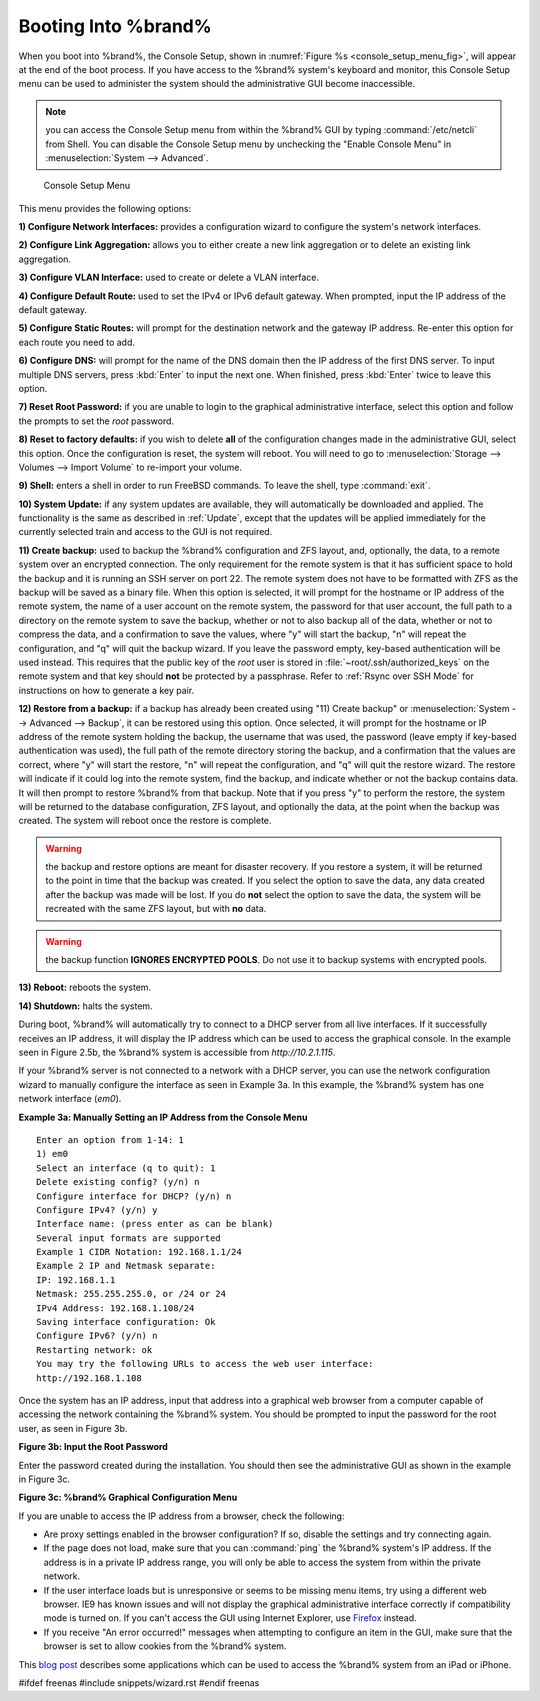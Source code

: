.. _Booting Into %brand%:

Booting Into %brand%
----------------------

When you boot into %brand%, the Console Setup, shown in
:numref:`Figure %s <console_setup_menu_fig>`,
will appear at the end of the boot process. If you have access to the
%brand% system's keyboard and monitor, this Console Setup menu can be
used to administer the system should the administrative GUI become
inaccessible.

.. note:: you can access the Console Setup menu from within the
          %brand% GUI by typing :command:`/etc/netcli` from Shell.
          You can disable the Console Setup menu by unchecking the
          "Enable Console Menu" in
          :menuselection:`System --> Advanced`.

.. _console_setup_menu_fig:

.. figure:: images/console1a.png

   Console Setup Menu


This menu provides the following options:

**1) Configure Network Interfaces:** provides a configuration wizard
to configure the system's network interfaces.

**2) Configure Link Aggregation:** allows you to either create a new
link aggregation or to delete an existing link aggregation.

**3) Configure VLAN Interface:** used to create or delete a VLAN
interface.

**4) Configure Default Route:** used to set the IPv4 or IPv6 default
gateway. When prompted, input the IP address of the default gateway.

**5) Configure Static Routes:** will prompt for the destination
network and the gateway IP address. Re-enter this option for each
route you need to add.

**6) Configure DNS:** will prompt for the name of the DNS domain then
the IP address of the first DNS server. To input multiple DNS servers,
press :kbd:`Enter` to input the next one. When finished, press
:kbd:`Enter` twice to leave this option.

**7) Reset Root Password:** if you are unable to login to the
graphical administrative interface, select this option and follow the
prompts to set the *root* password.

**8) Reset to factory defaults:** if you wish to delete **all** of the
configuration changes made in the administrative GUI, select this
option. Once the configuration is reset, the system will reboot. You
will need to go to
:menuselection:`Storage --> Volumes --> Import Volume` to re-import
your volume.

**9) Shell:** enters a shell in order to run FreeBSD commands. To
leave the shell, type :command:`exit`.

**10) System Update:** if any system updates are available, they will
automatically be downloaded and applied. The functionality is the same
as described in :ref:`Update`, except that the updates will be applied
immediately for the currently selected train and access to the GUI is
not required.

**11) Create backup:** used to backup the %brand% configuration and
ZFS layout, and, optionally, the data, to a remote system over an
encrypted connection. The only requirement for the remote system is
that it has sufficient space to hold the backup and it is running an
SSH server on port 22. The remote system does not have to be formatted
with ZFS as the backup will be saved as a binary file. When this
option is selected, it will prompt for the hostname or IP address of
the remote system, the name of a user account on the remote system,
the password for that user account, the full path to a directory on
the remote system to save the backup, whether or not to also backup
all of the data, whether or not to compress the data, and a
confirmation to save the values, where "y" will start the backup, "n"
will repeat the configuration, and "q" will quit the backup wizard. If
you leave the password empty, key-based authentication will be used
instead. This requires that the public key of the *root* user is
stored in :file:`~root/.ssh/authorized_keys` on the remote system and
that key should **not** be protected by a passphrase. Refer to
:ref:`Rsync over SSH Mode` for instructions on how to generate a key
pair.

**12) Restore from a backup:** if a backup has already been created
using "11) Create backup" or
:menuselection:`System --> Advanced --> Backup`, it can be restored
using this option. Once selected, it will prompt for the hostname or
IP address of the remote system holding the backup, the username that
was used, the password (leave empty if key-based authentication was
used), the full path of the remote directory storing the backup, and a
confirmation that the values are correct, where "y" will start the
restore, "n" will repeat the configuration, and "q" will quit the
restore wizard. The restore will indicate if it could log into the
remote system, find the backup, and indicate whether or not the backup
contains data. It will then prompt to restore %brand% from that
backup. Note that if you press "y" to perform the restore, the system
will be returned to the database configuration, ZFS layout, and
optionally the data, at the point when the backup was created. The
system will reboot once the restore is complete.

.. warning:: the backup and restore options are meant for disaster
             recovery. If you restore a system, it will be returned to
             the point in time that the backup was created. If you
             select the option to save the data, any data created
             after the backup was made will be lost. If you do **not**
             select the option to save the data, the system will be
             recreated with the same ZFS layout, but with **no** data.

.. warning:: the backup function **IGNORES ENCRYPTED POOLS**. Do not
             use it to backup systems with encrypted pools.

**13) Reboot:** reboots the system.

**14) Shutdown:** halts the system.

During boot, %brand% will automatically try to connect to a DHCP
server from all live interfaces. If it successfully receives an IP
address, it will display the IP address which can be used to access
the graphical console. In the example seen in Figure 2.5b, the
%brand% system is accessible from *http://10.2.1.115*.

If your %brand% server is not connected to a network with a DHCP
server, you can use the network configuration wizard to manually
configure the interface as seen in Example 3a. In this example, the
%brand% system has one network interface (*em0*).

**Example 3a: Manually Setting an IP Address from the Console Menu**
::

 Enter an option from 1-14: 1
 1) em0
 Select an interface (q to quit): 1
 Delete existing config? (y/n) n
 Configure interface for DHCP? (y/n) n
 Configure IPv4? (y/n) y
 Interface name: (press enter as can be blank)
 Several input formats are supported
 Example 1 CIDR Notation: 192.168.1.1/24
 Example 2 IP and Netmask separate:
 IP: 192.168.1.1
 Netmask: 255.255.255.0, or /24 or 24
 IPv4 Address: 192.168.1.108/24
 Saving interface configuration: Ok
 Configure IPv6? (y/n) n
 Restarting network: ok
 You may try the following URLs to access the web user interface:
 http://192.168.1.108

Once the system has an IP address, input that address into a graphical
web browser from a computer capable of accessing the network
containing the %brand% system. You should be prompted to input the
password for the root user, as seen in Figure 3b.

**Figure 3b: Input the Root Password**

.. image:: images/login1.png

Enter the password created during the installation. You should then
see the administrative GUI as shown in the example in Figure 3c.

**Figure 3c: %brand% Graphical Configuration Menu**

.. image:: images/initial1.png

If you are unable to access the IP address from a browser, check the
following:

* Are proxy settings enabled in the browser configuration? If so,
  disable the settings and try connecting again.

* If the page does not load, make sure that you can :command:`ping`
  the %brand% system's IP address. If the address is in a private IP
  address range, you will only be able to access the system from
  within the private network.

* If the user interface loads but is unresponsive or seems to be
  missing menu items, try using a different web browser. IE9 has known
  issues and will not display the graphical administrative interface
  correctly if compatibility mode is turned on. If you can't access
  the GUI using Internet Explorer, use
  `Firefox <https://www.mozilla.org/en-US/firefox/all/>`_ instead.

* If you receive "An error occurred!" messages when attempting to
  configure an item in the GUI, make sure that the browser is set to
  allow cookies from the %brand% system.

This `blog post
<http://fortysomethinggeek.blogspot.com/2012/10/ipad-iphone-connect-with-freenas-or-any.html>`_
describes some applications which can be used to access the %brand%
system from an iPad or iPhone.

#ifdef freenas
#include snippets/wizard.rst
#endif freenas
